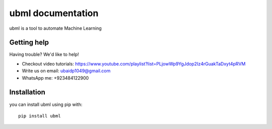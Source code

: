 .. _topics-index:

==============================
ubml documentation
==============================

ubml is a tool to automate Machine Learning

.. _getting-help:

Getting help
============

Having trouble? We'd like to help!

* Checkout video tutorials: https://www.youtube.com/playlist?list=PLjowWp9YgJdop2Iz4rGuakTaDxyt4pRVM
* Write us on email: ubaidp1049@gmail.com
* WhatsApp me: +923484122900

Installation
===========

you can install ubml using pip with::

   pip install ubml




